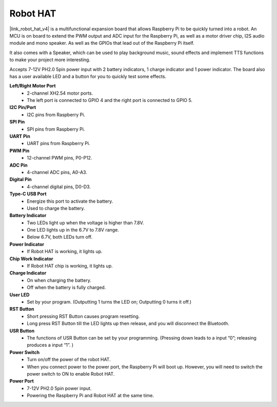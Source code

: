 Robot HAT
-----------------------------
|link_robot_hat_v4| is a multifunctional expansion board that allows Raspberry Pi to be quickly turned into a robot. 
An MCU is on board to extend the PWM output and ADC input for the Raspberry Pi, 
as well as a motor driver chip, I2S audio module and mono speaker. 
As well as the GPIOs that lead out of the Raspberry Pi itself.

It also comes with a Speaker, 
which can be used to play background music, sound effects and implement TTS functions to make your project more interesting.

Accepts 7-12V PH2.0 5pin power input with 2 battery indicators, 1 charge indicator and 1 power indicator. 
The board also has a user available LED and a button for you to quickly test some effects.


.. image:: img/O1902V40RobotHAT.png

**Left/Right Motor Port**
    * 2-channel XH2.54 motor ports.
    * The left port is connected to GPIO 4 and the right port is connected to GPIO 5.

**I2C Pin/Port**
    * I2C pins from Raspberry Pi.

**SPI Pin**
    * SPI pins from Raspberry Pi.

**UART Pin**
    * UART pins from Raspberry Pi.

**PWM Pin**
    * 12-channel PWM pins, P0-P12.

**ADC Pin**
    * 4-channel ADC pins, A0-A3.

**Digital Pin**
    * 4-channel digital pins, D0-D3.

**Type-C USB Port**
    * Energize this port to activate the battery.
    * Used to charge the battery.

**Battery Indicator**
    * Two LEDs light up when the voltage is higher than 7.8V.
    * One LED lights up in the 6.7V to 7.8V range. 
    * Below 6.7V, both LEDs turn off.

**Power Indicator**
    * If Robot HAT is working, it lights up.

**Chip Work Indicator**
    * If Robot HAT chip is working, it lights up.

**Charge Indicator**
    * On when charging the battery.
    * Off when the battery is fully charged.

**User LED**
    * Set by your program. (Outputting 1 turns the LED on; Outputting 0 turns it off.)

**RST Button**
    * Short pressing RST Button causes program resetting.
    * Long press RST Button till the LED lights up then release, and you will disconnect the Bluetooth.

**USR Button**
    * The functions of USR Button can be set by your programming. (Pressing down leads to a input “0”; releasing produces a input “1”. ) 

**Power Switch**
    * Turn on/off the power of the robot HAT.
    * When you connect power to the power port, the Raspberry Pi will boot up. However, you will need to switch the power switch to ON to enable Robot HAT.

**Power Port**
    * 7-12V PH2.0 5pin power input.
    * Powering the Raspberry Pi and Robot HAT at the same time.